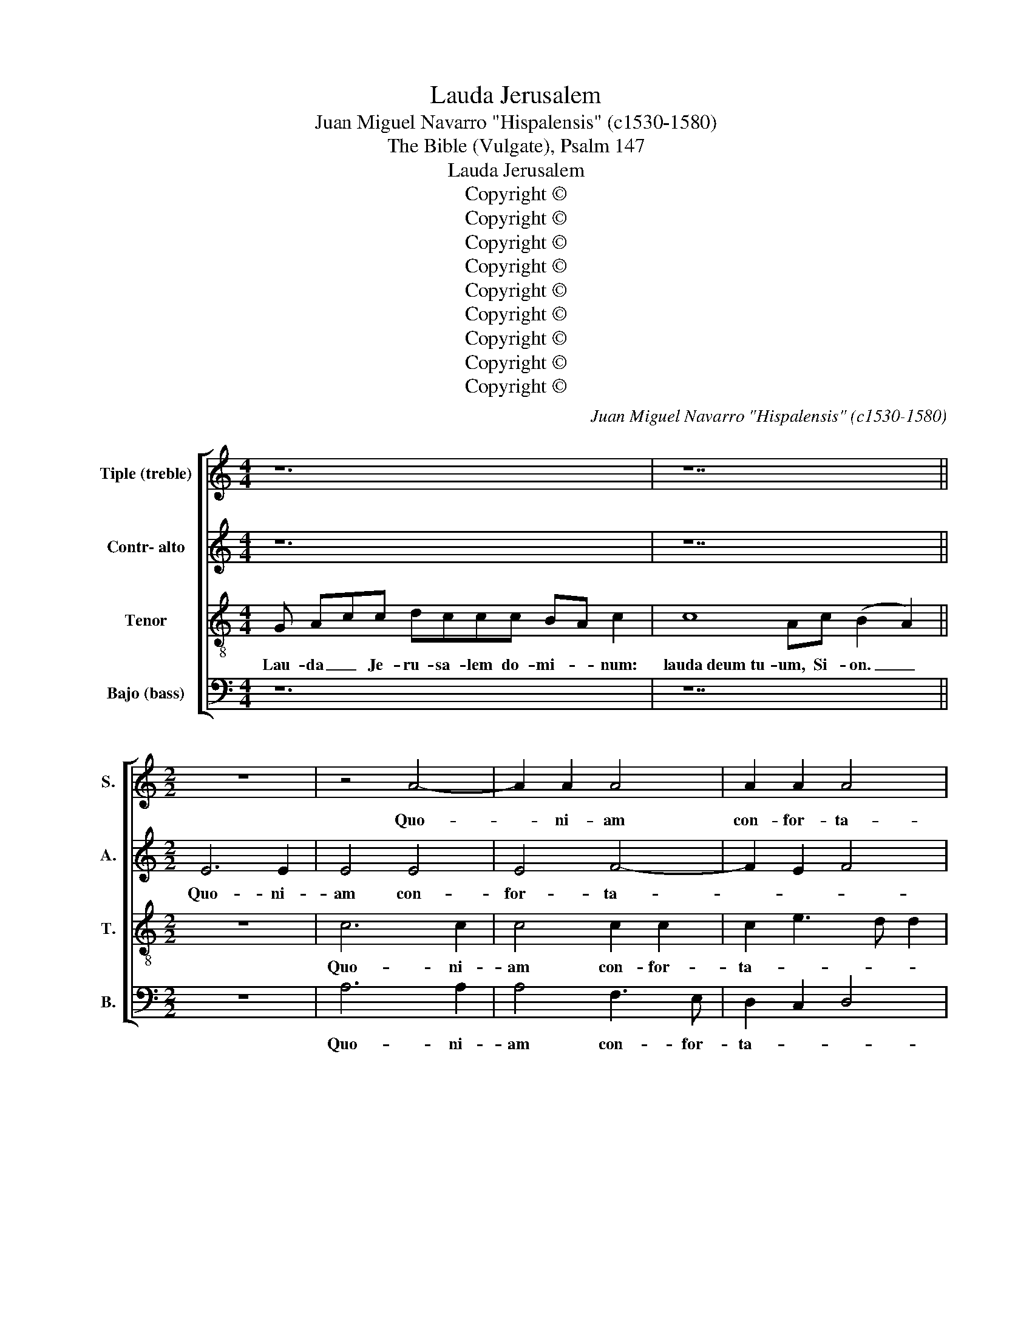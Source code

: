 X:1
T:Lauda Jerusalem
T:Juan Miguel Navarro "Hispalensis" (c1530-1580)
T:The Bible (Vulgate), Psalm 147
T:Lauda Jerusalem
T:Copyright © 
T:Copyright © 
T:Copyright © 
T:Copyright © 
T:Copyright © 
T:Copyright © 
T:Copyright © 
T:Copyright © 
T:Copyright © 
C:Juan Miguel Navarro "Hispalensis" (c1530-1580)
Z:The Bible (Vulgate), Psalm 147
Z:Copyright ©
%%score [ 1 2 3 4 ]
L:1/8
M:4/4
K:C
V:1 treble nm="Tiple (treble)" snm="S."
V:2 treble nm="Contr- alto" snm="A."
V:3 treble-8 transpose=-12 nm="Tenor" snm="T."
V:4 bass nm="Bajo (bass)" snm="B."
V:1
 z12 | z14 ||[M:2/2] z8 | z4 A4- | A2 A2 A4 | A2 A2 A4 | A2 A2 A2 A2 | A4 A2 c2 | B2 A4 ^G2 | A8- | %10
w: |||Quo-|* ni- am|con- for- ta-|vit se- ras por-|ta- rum tu-|a- * *|rum;|
 A8- | A8 | z2 c4 c2 | c2 c2 B4 | G2 E2 F2 G2 | A8 | G2 c4 B2- | BA E2 A4- | A2 ^G^F G8 || z14 | %20
w: ||be- ne|di- xit fi-|li- is tu- is|in|te, in _|_ _ _ _|* * * te.||
 z14 ||[M:2/2] E2 E2 A4 | G2 G2 c3 c | B2 G4 G2 | A6 ^G2 | A2 c4 B2 | A2 G2 F2 D2 | G2 A4 ^G2 | %28
w: |Qui e- mit-|tit e- lo- qui-|um su- um|ter- *|rae, e- lo-|qui- um su- um|ter- * *|
 A8 | z2 A2 A3 A | A4 A4- | A4 ^G4 | A8 | B4 (A4 | G4) F4 | E8- | E8- | E12 || z14 | z14 || %40
w: rae:|ve- lo- ci-|ter cur-|* rit|ser-|mo e-||ius.|_||||
[M:2/2] z8 | z8 | z8 | z8 | A4 G2 E2 | A2 B2 c4 | B2 c2 B2 B2 | A4 G2 c2 | B2 A2 A2 ^G2 | %49
w: ||||Mi- tit cris-|ta- lum su-|am si- cut bu-|cel- las, si-|cut bu- cel- *|
 A2 c4 B2 | A2 G2 F2 E2 | D2 C2 F2 E2- | E2 D2 E4 | z2 F2 F2 E2 | G2 A4 ^G2 | A2 E2 F2 G2 | %56
w: las an- te|fa- ci- em fri-|go- ris e- *|* * ius|fri- go- ris|e- * *|ius quis sus- ti-|
 A4 ^G2 A2 | G2 G2 F4 | E8- | E8- | E12 || z14 | z14 ||[M:2/2] z4 E4- | E2 E2 G3 G | G4 A4 | %66
w: ne- bit, quis|sus- ti- ne-|bit,|_||||Qui-|* a nun- ti-|at ver-|
 G2 c4 B2 | A2 G2 F4 | E2 A2 G3 F | EDEF G2 c2- | cB A2 B2 c2 | d4 z2 A2 | A3 A G2 c2- | %73
w: bum su- *||um Ja- cob, _|_ _ _ _ _ Ja-||cob jus-|ti- ti- as et|
 cBAG A2 F2 | G2 A2 A2 A2- | AGFE F2 E2- | EFGA G4 | G4 z4 | z4 z2 c2- | c2 BA G2 A2 | F4 E4 | %81
w: _ _ _ _ _ ju-|di- ci- a su-|||a|Is-||ra- el,|
 z2 F4 E2- | E2 D2 E4- | E8- | E8- | E8 || z14 | z14 ||[M:2/2] A8- | A8 | A8 | A8 | A8 | ^G4 A4 | %94
w: Is- *|* ra- el.|_|||||Glo-||ri-|a|pa-|tri et|
 B2 A4 ^G2 | A4 A4 | A6 A2 | G8 | A8 | B8 | A4 G4 | F2 E4 D2 | E8- | E8- | E12 || z14 | z14 |] %107
w: fi- * li-|o et|spi- ri-|tu-|i|sanc-|||to.|_||||
V:2
 z12 | z14 ||[M:2/2] E6 E2 | E4 E4 | E4 F4- | F2 E2 F4 | E2 E2 E2 E2 | F4 E3 F | G2 F2 E4 | %9
w: ||Quo- ni-|am con-|for- ta-||vit * ras por-|ta- rum tu-|a- * *|
 E6 F2- | F2 E2 F4 | E4 z2 E2- | E2 E2 E2 E2 | E3 F G4- | G2 G2 F2 E2- | E2 DC D4 | E8- | E8- | %18
w: rum, tu-|* * a-|rum; be-|* ne- di- xit|fi- li- is|_ tu- is in|_ _ _ _|te.|_|
 E12 || z14 | z14 ||[M:2/2] z4 A,2 A,2 | E4 C2 C2 | G3 F E4 | C2 D2 E4 | E2 E4 E2 | C2 E2 F4 | E8 | %28
w: |||Qui e-|mit- tit e-|lo- qui- um|su- um ter-|rae, su- um|ter- * *|rae:|
 z2 E2 E3 E | E4 z2 F2 | F3 F E2 E2- | EEEE E4 | E2 E3 EEE | G4 F4 | E2 E2 D4 | C6 B,2 | %36
w: ve- lo- ci-|ter ve-|lo- ci- ter cur-|* rit ser- mo e-|ius, cur- rit ser- mo|e- ius,|ser- mo e-||
 A,3 B, C4 | B,12 || z14 | z14 ||[M:2/2] E4 C2 A,2 | D2 E2 F4 | E2 E2 G3 F | ED E2 F2 E2- | %44
w: |ius.|||Mi- tit cris-|ta- lum su-|am si- cut bu-|cel- * * * *|
 E2 D2 E2 G2 | F2 F2 E4 | D2 E2 D2 B,2 | E4 E2 E2 | G2 CD E4 | E2 E4 E2 | A,2 B,2 B,2 C2 | %51
w: * * las, si|cut bu- cel-|las, si- cut bu-|cel- las, si-|cut bu- * cel-|las an- te|fa- ci- em fri-|
 B,2 C2 D2 C2- | CB, A,2 B,4 | C4 D2 C2 | D2 E2 E4 | E2 C2 G,2 E2 | E2 D2 E2 E2 | D2 C2 C2 B,2 | %58
w: go- ris e- *||* ius fri-|go- ris e-|ius quis sus- ti-|ne- * bit, quis|sus- ti- ne- *|
 C6 B,2 | C8 | B,12 || z14 | z14 ||[M:2/2] A,6 A,2 | C3 C C4 | E4 C2 F2- | F2 E2 DCDE | F2 E4 D2- | %68
w: ||bit.|||Qui- a|nun- ti- at|ver- bum su-|* um Ja- * * *||
 D2 C2 C4- | C4 z2 G2 | E2 F2 D2 E2 | F4 z2 F2 | F3 F E2 A2- | AGFE F2 D2 | E3 E E2 F2- | %75
w: * * cob,|_ Ja-||cob, jus-|ti- ti- as et|_ _ _ _ _ ju-|di- ci- a su-|
 FEDC D2 C2- | CD E2 D4 | C2 E4 DC | B,2 C2 A,B,CD | E4 z4 | z4 z2 E2- | E2 DC B,2 C2 | A,6 ^G,A, | %83
w: ||a Is- ra- *||el,|Is-||ra- * *|
 B,2 E4 DC | B,2 C2 B,4- | B,8 || z14 | z14 ||[M:2/2] E8 | F6 E2 | F8 | E8 | F4 F4 | E4 C4 | E8 | %95
w: |* * el.|_|||Glo-|ri- a|pa-|tri|et fi-|||
 C6 D2 | C3 B, A,^G, A,2 | E4 z2 D2 | F2 F2 E2 C2 | G4 D3 E | F2 CD E4 | D2 C3 B, A,2 | %102
w: li- *||o et|spi- ri- tu- i|sanc- * *|* * * to,|sanc- * * *|
 B,2 C4 B,2 | A,3 B, C4 | B,12 || z14 | z14 |] %107
w: ||to.|||
V:3
 G Acc dccc BA c2 | c8 Ac (B2 A2) ||[M:2/2] z8 | c6 c2 | c4 c2 c2 | c2 e3 d d2 | c2 c2 c2 c2 | %7
w: Lau- da _ Je- ru- sa- lem do- mi- * num:|lauda~deum~tu- um, Si- on. _||Quo- ni-|am con- for-|ta- * * *|vit se- ras por-|
 c4 c2 e2 | d2 c2 B4 | A2 c4 d2- | d2 e3 d d2- | d2 ^cB c4 | z2 c4 c2 | c2 c2 d4 | e2 e2 d2 cB | %15
w: ta- rum tu-|a- * *|rum; tu- a-||* * * rum;|be- ne|di- xit fi-|li- is tu- is *|
 A8 | B2 A4 B2 | c8 | B12 || c8 dc BA c2 | c8 Ac (B2 A2) ||[M:2/2] z8 | E2 E2 A4 | G2 G2 c3 B | %24
w: in|te, in _|_|te.|Qui~posuit~fines tu- os pa- * cem:|et~adipe~frumenti~sa- ti- at te. _||Qui e- mit-|tit e- lo- qui-|
 A4 B4 | A2 A4 G2 | AB c4 B2 | (c4 B4) | A4 z2 c2 | c3 c c2 d2 | d3 d c2 c2- | cccc B4 | %32
w: um su-|um ter- *|||rae: ve-|lo- ci- ter, ve-|lo- ci- ter cur-|* rit ser- mo e-|
 c2 c3 ccc | d8 | B2 c2 A4- | A2 G3 A B2 | c3 B A4- | A2 ^G^F G8 || c8 dc BA c2 | c8 Ac (B2 A2) || %40
w: ius, cur- rit ser- mo|e-||||* * * ius.|Qui~dat~nivem si- cut la- * nam:|nebulam~sicut~cine- rem spar- git. _|
[M:2/2] z4 A4 | G2 E2 A2 B2 | c4 B2 B2 | c3 B A2 G2 | A4 B2 B2 | d2 d2 G4 | G2 G2 B2 B2 | %47
w: Mi-|tit cris- ta- lum|su- am si-|cut bu- cel- *|* las, si|cut bu- cel-|las, si- cut bu-|
 c4 B2 c2 | d2 A2 B4 | A2 A4 G2 | F2 E2 D2 C2 | G2 A2 D2 E2 | F4 E4 | A4 A2 A2 | B2 c2 B4 | %55
w: cel- * *||las an- te|fa- ci- em fri-|go- ris e- *|* ius,|quis sus- ti-|ne- * *|
 A2 G2 d2 cB | A4 B2 c2 | B2 E2 F4 | G6 G2 | E2 A2 G2 A2- | A2 ^G^F G8 || c8 dcc BAc | %62
w: bit, quis sus- ti- *|ne- bit, quis|sus- ti- ne-|bit, quis|sus- ti- ne- *|* * * bit.|Emittet~verbum~suum,~et~lique- fa- * ci- et e- a:|
 c8 Ac (B2 A2) ||[M:2/2] z8 | z8 | z8 | z8 | z8 | E6 E2 | G3 G G4 | A4 G2 c2- | c2 B2 AGAB | %72
w: flabit~spiritus~eius,~et~flu- * ent a- *||||||Qui- a|nun- ti- at|ver- bum su-|* um Ja- * * *|
 c4 c4 | z2 A2 A3 A | G2 c2- cBAG | A3 A A2 G2 | G2 c4 B2 | c2 c4 BA | G2 A2 F4 | E4 z2 c2- | %80
w: * cob,|jus- ti- ti-|as et _ _ _ _|_ ju- di- ci-|a su- *|a Is- * *|* * ra-|el, Is-|
 c2 B2 c4 | z8 | z2 c4 BA | ^G4 A4 | B2 A4 ^G^F | ^G8 || c8 dc BA c2 | c8 Ac (B2 A2) ||[M:2/2] c8 | %89
w: * ra- el,||Is- * *||* * ra- *|el.|Non~fecit~taliter~omni na- ti- o- * ni:|et~iudicia~sua~non~manifesta- * vit e- *|Glo-|
 d6 e2- | e2 d2 d4- | d2 ^c^B c4 | d4 d3 c | BA B2 A4 | G2 c2 B2 B2 | A8 | z2 A2 c4- | %97
w: ri- a|_ _ pa-||tri et _|_ _ _ fi-|* * * li-|o|et spi-|
 c2 c2 B2 G2 | d4 c4 | d3 c B4 | z2 A2 B2 c2 | A2 G2 A4 | G2 EF GA B2 | c3 B A4- | A2 ^G^F G8 || %105
w: * ri- tu- i|sanc- *|* * to,|rt spi- ri-|tu- i sanc-|||* * * to|
 c8 dc BA c2 | c8 Ac (B2 A2) |] %107
w: Sicut~erat~in~principio,~et nunc et sem- * per:|et~in~saecula~saeculo- rum. A- men. _|
V:4
 z12 | z14 ||[M:2/2] z8 | A,6 A,2 | A,4 F,3 E, | D,2 C,2 D,4 | A,,2 A,2 A,2 A,2 | F,4 C,2 C,2 | %8
w: |||Quo- ni-|am con- for-|ta- * *|vit se- ras por-|ta- rum tu-|
 G,2 A,2 E,4 | A,,2 A,3 G,F,E, | D,2 C,2 D,4 | A,,8 | z2 A,4 A,2 | A,2 A,2 G,4 | C,2 C,2 D,2 E,2 | %15
w: a- * *|rum, tu- * * *|* * a-|rum;|be- ne|di- xit fi-|li- is tu- is|
 F,8 | E,2 A,,4 ^G,,2 | A,,8 | E,12 || z14 | z14 ||[M:2/2] z8 | z4 A,,2 A,,2 | E,4 C,2 C,2 | %24
w: in|te, in _|_|te.||||Qui e-|mit- tit e-|
 F,3 F, E,4 | z2 A,,4 E,2 | F,2 E,2 D,4 | C,2 A,,2 E,4 | A,,4 z2 A,2 | A,3 A, A,2 D,2 | %30
w: lo- qui- um|su- um|ter- * *||rae: ve-|lo- ci- ter, ve-|
 D,3 D, A,,2 A,,2- | A,,A,,A,,A,, E,4 | A,,2 A,3 A,A,A, | G,4 D,4 | E,2 C,2 D,4 | %35
w: lo- ci- ter cur-|* rit ser- mo e-|ius, cur- rit ser- mo|e- ius,|cur- rit ser-|
 A,,2 C,3 B,, ^G,,2 | A,,8 | E,12 || z14 | z14 ||[M:2/2] z8 | z8 | z4 E,4 | C,2 A,,2 D,2 E,2 | %44
w: mo e- * *||ius.|||||Mi-|tit cris- ta- lum|
 F,4 E,2 E,2 | D,2 D,2 C,4 | G,,2 C,2 G,,2 G,,2 | A,,B,,C,D, E,2 A,2 | G,2 F,2 E,4 | A,,4 z4 | z8 | %51
w: su- am si-|cut bu- cel-|las, si- cut bu-|cel- * * * las, si-|cut bu- cel-|las||
 z8 | z2 A,4 G,2 | F,3 E, D,2 C,2 | B,,2 A,,2 E,4 | A,,2 C,2 D,2 E,2 | F,4 E,2 A,,2 | %57
w: |an- te|fa- ci- em fri-|go- ris e-|ius quis sus- ti-|ne- bit, quis|
 B,,2 C,2 D,4 | C,6 G,,2 | A,,3 B,, C,2 A,,2 | E,12 || z14 | z14 ||[M:2/2] z8 | z8 | z8 | z8 | %67
w: sus- ti- ne-|bit, quis|sus- ti- ne- *|bit.|||||||
 z4 A,,4- | A,,2 A,,2 C,3 C, | C,4 E,4 | C,2 F,4 E,2 | D,C,D,E, F,4 | F,,4 C,4 | z2 F,2 F,3 F, | %74
w: Qui-|* a nun- ti-|at ver-|bum su- um|Ja- * * * *|* cob,|Jus- ti- ti-|
 E,2 A,2- A,G,F,E, | F,4 D,2 E,2- | E,D, C,2 G,4 | C,4 z4 | z4 z2 A,2- | A,2 G,F, E,2 F,2 | %80
w: as et _ _ _ _|_ ju- di-|* ci- a su-|a|Is-||
 D,4 C,2 C2- | C2 B,A, G,2 A,2 | F,4 E,4- | E,2 D,2 C,2 B,,A,, | ^G,,2 A,,2 E,4- | E,8 || z14 | %87
w: ra- el, Is-||ra- el,|_ Is- * * *|* ra- el.|_||
 z14 ||[M:2/2] A,,8 | D,6 C,2 | F,3 E, D,E,F,G, | A,8 | D,4 D,4 | E,4 F,4 | E,6 E,2 | A,,4 z2 D,2 | %96
w: |Glo-|ri- a|pa- * * * * *||tri et|fi- *|* li-|o et|
 F,6 F,2 | E,2 C,2 G,4 | F,2 D,2 A,4 | G,2 G,,3 A,,B,,C, | D,E, F,2 E,2 C,2 | D,2 E,2 F,4 | %102
w: spi- ri-|tu- i sanc-||to, sanc- * * *|||
 E,2 C,3 B,, ^G,,2 | A,,8 | E,12 || z14 | z14 |] %107
w: to, sanc- * *||to.|||

